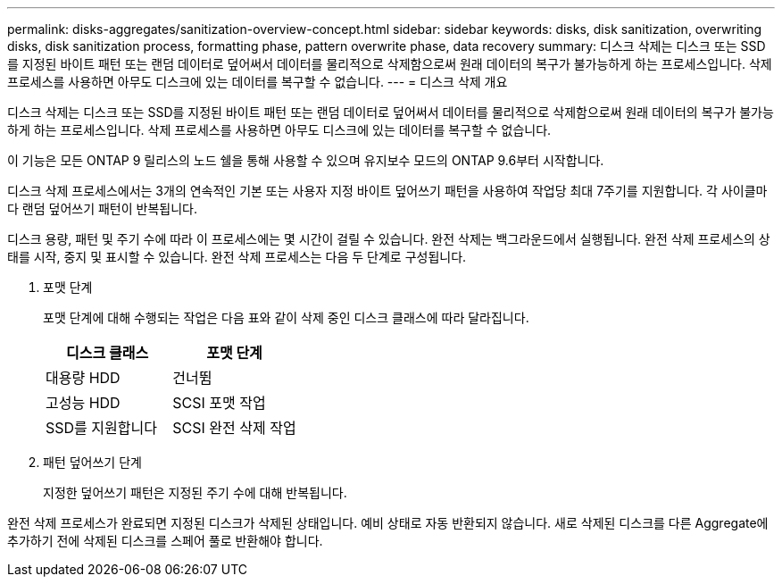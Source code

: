 ---
permalink: disks-aggregates/sanitization-overview-concept.html 
sidebar: sidebar 
keywords: disks, disk sanitization, overwriting disks, disk sanitization process, formatting phase, pattern overwrite phase, data recovery 
summary: 디스크 삭제는 디스크 또는 SSD를 지정된 바이트 패턴 또는 랜덤 데이터로 덮어써서 데이터를 물리적으로 삭제함으로써 원래 데이터의 복구가 불가능하게 하는 프로세스입니다. 삭제 프로세스를 사용하면 아무도 디스크에 있는 데이터를 복구할 수 없습니다. 
---
= 디스크 삭제 개요


[role="lead"]
디스크 삭제는 디스크 또는 SSD를 지정된 바이트 패턴 또는 랜덤 데이터로 덮어써서 데이터를 물리적으로 삭제함으로써 원래 데이터의 복구가 불가능하게 하는 프로세스입니다. 삭제 프로세스를 사용하면 아무도 디스크에 있는 데이터를 복구할 수 없습니다.

이 기능은 모든 ONTAP 9 릴리스의 노드 쉘을 통해 사용할 수 있으며 유지보수 모드의 ONTAP 9.6부터 시작합니다.

디스크 삭제 프로세스에서는 3개의 연속적인 기본 또는 사용자 지정 바이트 덮어쓰기 패턴을 사용하여 작업당 최대 7주기를 지원합니다. 각 사이클마다 랜덤 덮어쓰기 패턴이 반복됩니다.

디스크 용량, 패턴 및 주기 수에 따라 이 프로세스에는 몇 시간이 걸릴 수 있습니다. 완전 삭제는 백그라운드에서 실행됩니다. 완전 삭제 프로세스의 상태를 시작, 중지 및 표시할 수 있습니다. 완전 삭제 프로세스는 다음 두 단계로 구성됩니다.

. 포맷 단계
+
포맷 단계에 대해 수행되는 작업은 다음 표와 같이 삭제 중인 디스크 클래스에 따라 달라집니다.

+
|===
| 디스크 클래스 | 포맷 단계 


| 대용량 HDD | 건너뜀 


| 고성능 HDD | SCSI 포맷 작업 


| SSD를 지원합니다 | SCSI 완전 삭제 작업 
|===
. 패턴 덮어쓰기 단계
+
지정한 덮어쓰기 패턴은 지정된 주기 수에 대해 반복됩니다.



완전 삭제 프로세스가 완료되면 지정된 디스크가 삭제된 상태입니다. 예비 상태로 자동 반환되지 않습니다. 새로 삭제된 디스크를 다른 Aggregate에 추가하기 전에 삭제된 디스크를 스페어 풀로 반환해야 합니다.
